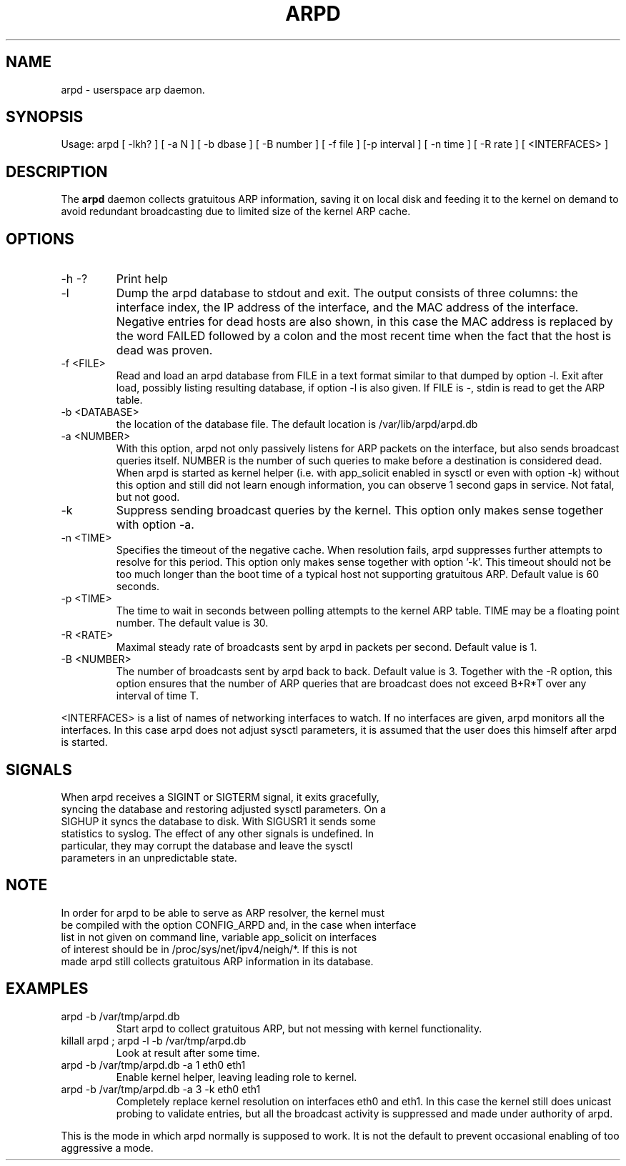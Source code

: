 .TH ARPD 8 "28 June, 2007"

.SH NAME
arpd \- userspace arp daemon.

.SH SYNOPSIS
Usage: arpd [ -lkh? ] [ -a N ] [ -b dbase ] [ -B number ] [ -f file ] [-p interval ] [ -n time ] [ -R rate ] [ <INTERFACES> ]

.SH DESCRIPTION
The
.B arpd
daemon collects gratuitous ARP information, saving it on local disk and feeding it to the kernel on demand to avoid redundant broadcasting due to limited size of the kernel ARP cache.

.SH OPTIONS
.TP
-h -?
Print help
.TP
-l
Dump the arpd database to stdout and exit. The output consists of three columns: the interface index, the IP address of the interface, and the MAC address of the interface. Negative entries for dead hosts are also shown, in this case the MAC address is replaced by the word FAILED followed by a colon and the most recent time when the fact that the host is dead was proven.
.TP
-f <FILE>
Read and load an arpd database from FILE in a text format similar to that dumped by option -l. Exit after load, possibly listing resulting database, if option -l is also given. If FILE is -, stdin is read to get the ARP table.
.TP
-b <DATABASE>
the location of the database file. The default location is /var/lib/arpd/arpd.db
.TP
-a <NUMBER>
With this option, arpd not only passively listens for ARP packets on the interface, but also sends broadcast queries itself. NUMBER is the number of such queries to make before a destination is considered dead. When arpd is started as kernel helper (i.e. with app_solicit enabled in sysctl or even with option -k) without this option and still did not learn enough information, you can observe 1 second gaps in service. Not fatal, but not good.
.TP
-k
Suppress sending broadcast queries by the kernel. This option only makes sense together with option -a.
.TP
-n <TIME>
Specifies the timeout of the negative cache. When resolution fails, arpd suppresses further attempts to resolve for this period. This option only makes sense together with option '-k'. This timeout should not be too much longer than the boot time of a typical host not supporting gratuitous ARP. Default value is 60 seconds.
.TP
-p <TIME>
The time to wait in seconds between polling attempts to the kernel ARP table. TIME may be a floating point number.  The default value is 30.
.TP
-R <RATE>
Maximal steady rate of broadcasts sent by arpd in packets per second. Default value is 1.
.TP
-B <NUMBER>
The number of broadcasts sent by arpd back to back. Default value is 3. Together with the -R option, this option ensures that the number of ARP queries that are broadcast does not exceed B+R*T over any interval of time T.
.P
<INTERFACES> is a list of names of networking interfaces to watch. If no interfaces are given, arpd monitors all the interfaces. In this case arpd does not adjust sysctl parameters, it is assumed that the user does this himself after arpd is started.
.P
.SH SIGNALS
.TP
When arpd receives a SIGINT or SIGTERM signal, it exits gracefully, syncing the database and restoring adjusted sysctl parameters. On a SIGHUP it syncs the database to disk. With SIGUSR1 it sends some statistics to syslog. The effect of any other signals is undefined. In particular, they may corrupt the database and leave the sysctl parameters in an unpredictable state.
.P
.SH NOTE
.TP
In order for arpd to be able to serve as ARP resolver, the kernel must be compiled with the option CONFIG_ARPD and, in the case when interface list in not given on command line, variable app_solicit on interfaces of interest should be in /proc/sys/net/ipv4/neigh/*. If this is not made arpd still collects gratuitous ARP information in its database.
.SH EXAMPLES
.TP
arpd -b /var/tmp/arpd.db
Start arpd to collect gratuitous ARP, but not messing with kernel functionality.
.TP
killall arpd ; arpd -l -b /var/tmp/arpd.db
Look at result after some time.
.TP
arpd -b /var/tmp/arpd.db -a 1 eth0 eth1
Enable kernel helper, leaving leading role to kernel.
.TP
arpd -b /var/tmp/arpd.db -a 3 -k eth0 eth1
Completely replace kernel resolution on interfaces eth0 and eth1. In this case the kernel still does unicast probing to validate entries, but all the broadcast activity is suppressed and made under authority of arpd.
.PP
This is the mode in which arpd normally is supposed to work. It is not the default to prevent occasional enabling of too aggressive a mode.
